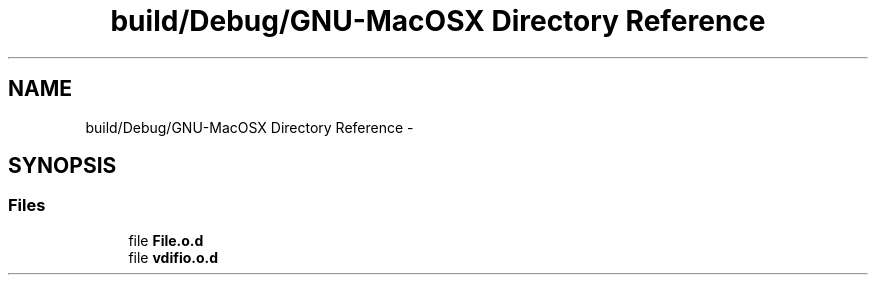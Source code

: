 .TH "build/Debug/GNU-MacOSX Directory Reference" 3 "Wed Jul 22 2015" "Version 0" "MWAC Interface Library" \" -*- nroff -*-
.ad l
.nh
.SH NAME
build/Debug/GNU-MacOSX Directory Reference \- 
.SH SYNOPSIS
.br
.PP
.SS "Files"

.in +1c
.ti -1c
.RI "file \fBFile\&.o\&.d\fP"
.br
.ti -1c
.RI "file \fBvdifio\&.o\&.d\fP"
.br
.in -1c
